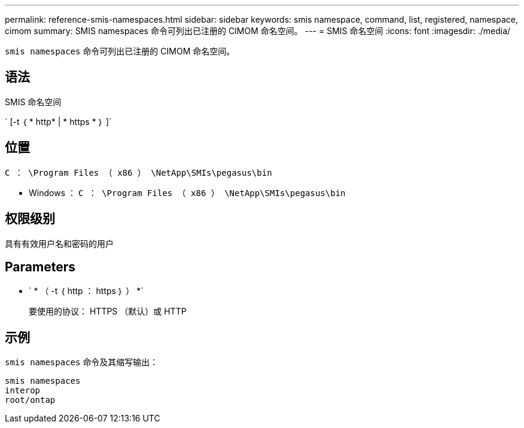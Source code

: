 ---
permalink: reference-smis-namespaces.html 
sidebar: sidebar 
keywords: smis namespace, command, list, registered, namespace, cimom 
summary: SMIS namespaces 命令可列出已注册的 CIMOM 命名空间。 
---
= SMIS 命名空间
:icons: font
:imagesdir: ./media/


[role="lead"]
`smis namespaces` 命令可列出已注册的 CIMOM 命名空间。



== 语法

SMIS 命名空间

` [-t ｛ * http* | * https * ｝ ]`



== 位置

`C ： \Program Files （ x86 ） \NetApp\SMIs\pegasus\bin`

* Windows ： `C ： \Program Files （ x86 ） \NetApp\SMIs\pegasus\bin`




== 权限级别

具有有效用户名和密码的用户



== Parameters

* ` * （ -t ｛ http ： https ｝ ） *`
+
要使用的协议： HTTPS （默认）或 HTTP





== 示例

`smis namespaces` 命令及其缩写输出：

[listing]
----
smis namespaces
interop
root/ontap
----